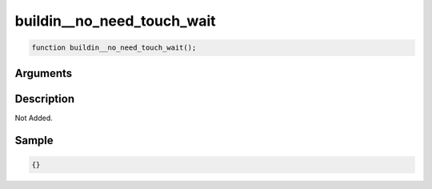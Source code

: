 buildin__no_need_touch_wait
========================

.. code-block:: text

	function buildin__no_need_touch_wait();



Arguments
------------


Description
-------------

Not Added.

Sample
-------------

.. code-block:: json

	{}

